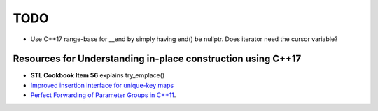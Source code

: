 TODO 
====

* Use C++17 range-base for __end by simply having end() be nullptr. Does iterator need the cursor variable?

Resources for Understanding in-place construction using C++17
-------------------------------------------------------------

*  **STL Cookbook Item 56** explains try_emplace()
* `Improved insertion interface for unique-key maps <https://isocpp.org/files/papers/n4279.html>`_
* `Perfect Forwarding of Parameter Groups in C++11 <http://cpptruths.blogspot.com/2012/06/perfect-forwarding-of-parameter-groups.html>`_.

